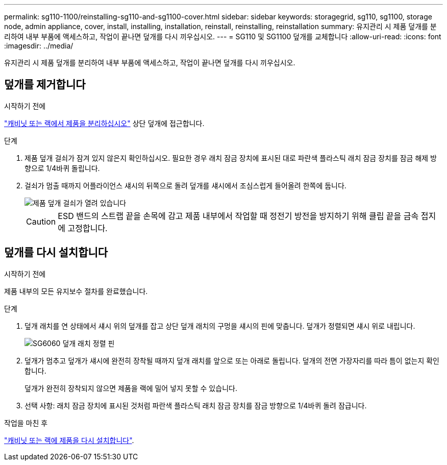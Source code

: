 ---
permalink: sg110-1100/reinstalling-sg110-and-sg1100-cover.html 
sidebar: sidebar 
keywords: storagegrid, sg110, sg1100, storage node, admin appliance, cover, install, installing, installation, reinstall, reinstalling, reinstallation 
summary: 유지관리 시 제품 덮개를 분리하여 내부 부품에 액세스하고, 작업이 끝나면 덮개를 다시 끼우십시오. 
---
= SG110 및 SG1100 덮개를 교체합니다
:allow-uri-read: 
:icons: font
:imagesdir: ../media/


[role="lead"]
유지관리 시 제품 덮개를 분리하여 내부 부품에 액세스하고, 작업이 끝나면 덮개를 다시 끼우십시오.



== 덮개를 제거합니다

.시작하기 전에
link:reinstalling-sg110-and-sg1100-into-cabinet-or-rack.html["캐비닛 또는 랙에서 제품을 분리하십시오"] 상단 덮개에 접근합니다.

.단계
. 제품 덮개 걸쇠가 잠겨 있지 않은지 확인하십시오. 필요한 경우 래치 잠금 장치에 표시된 대로 파란색 플라스틱 래치 잠금 장치를 잠금 해제 방향으로 1/4바퀴 돌립니다.
. 걸쇠가 멈출 때까지 어플라이언스 섀시의 뒤쪽으로 돌려 덮개를 섀시에서 조심스럽게 들어올려 한쪽에 둡니다.
+
image::../media/sg6060_cover_latch_open.jpg[제품 덮개 걸쇠가 열려 있습니다]

+

CAUTION: ESD 밴드의 스트랩 끝을 손목에 감고 제품 내부에서 작업할 때 정전기 방전을 방지하기 위해 클립 끝을 금속 접지에 고정합니다.





== 덮개를 다시 설치합니다

.시작하기 전에
제품 내부의 모든 유지보수 절차를 완료했습니다.

.단계
. 덮개 래치를 연 상태에서 섀시 위의 덮개를 잡고 상단 덮개 래치의 구멍을 섀시의 핀에 맞춥니다. 덮개가 정렬되면 섀시 위로 내립니다.
+
image::../media/sg6060_cover_latch_alignment_pin.jpg[SG6060 덮개 래치 정렬 핀]

. 덮개가 멈추고 덮개가 섀시에 완전히 장착될 때까지 덮개 래치를 앞으로 또는 아래로 돌립니다. 덮개의 전면 가장자리를 따라 틈이 없는지 확인합니다.
+
덮개가 완전히 장착되지 않으면 제품을 랙에 밀어 넣지 못할 수 있습니다.

. 선택 사항: 래치 잠금 장치에 표시된 것처럼 파란색 플라스틱 래치 잠금 장치를 잠금 방향으로 1/4바퀴 돌려 잠급니다.


.작업을 마친 후
link:reinstalling-sg110-and-sg1100-into-cabinet-or-rack.html["캐비닛 또는 랙에 제품을 다시 설치합니다"].
